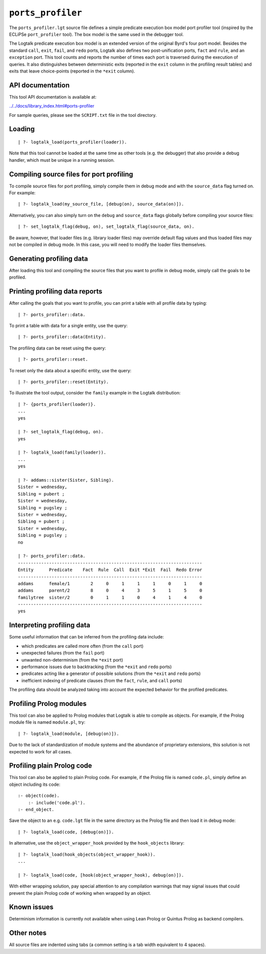 ``ports_profiler``
==================

The ``ports_profiler.lgt`` source file defines a simple predicate
execution box model port profiler tool (inspired by the ECLiPSe
``port_profiler`` tool). The box model is the same used in the debugger
tool.

The Logtalk predicate execution box model is an extended version of the
original Byrd's four port model. Besides the standard ``call``,
``exit``, ``fail``, and ``redo`` ports, Logtalk also defines two
post-unification ports, ``fact`` and ``rule``, and an ``exception``
port. This tool counts and reports the number of times each port is
traversed during the execution of queries. It also distinguishes between
deterministic exits (reported in the ``exit`` column in the profiling
result tables) and exits that leave choice-points (reported in the
``*exit`` column).

API documentation
-----------------

This tool API documentation is available at:

`../../docs/library_index.html#ports-profiler <../../docs/library_index.html#ports-profiler>`__

For sample queries, please see the ``SCRIPT.txt`` file in the tool
directory.

Loading
-------

::

   | ?- logtalk_load(ports_profiler(loader)).

Note that this tool cannot be loaded at the same time as other tools
(e.g. the debugger) that also provide a debug handler, which must be
unique in a running session.

Compiling source files for port profiling
-----------------------------------------

To compile source files for port profiling, simply compile them in debug
mode and with the ``source_data`` flag turned on. For example:

::

   | ?- logtalk_load(my_source_file, [debug(on), source_data(on)]).

Alternatively, you can also simply turn on the ``debug`` and
``source_data`` flags globally before compiling your source files:

::

   | ?- set_logtalk_flag(debug, on), set_logtalk_flag(source_data, on).

Be aware, however, that loader files (e.g. library loader files) may
override default flag values and thus loaded files may not be compiled
in debug mode. In this case, you will need to modify the loader files
themselves.

Generating profiling data
-------------------------

After loading this tool and compiling the source files that you want to
profile in debug mode, simply call the goals to be profiled.

Printing profiling data reports
-------------------------------

After calling the goals that you want to profile, you can print a table
with all profile data by typing:

::

   | ?- ports_profiler::data.

To print a table with data for a single entity, use the query:

::

   | ?- ports_profiler::data(Entity).

The profiling data can be reset using the query:

::

   | ?- ports_profiler::reset.

To reset only the data about a specific entity, use the query:

::

   | ?- ports_profiler::reset(Entity).

To illustrate the tool output, consider the ``family`` example in the
Logtalk distribution:

::

   | ?- {ports_profiler(loader)}.
   ...
   yes

   | ?- set_logtalk_flag(debug, on).
   yes

   | ?- logtalk_load(family(loader)).
   ...
   yes

   | ?- addams::sister(Sister, Sibling).
   Sister = wednesday,
   Sibling = pubert ;
   Sister = wednesday,
   Sibling = pugsley ;
   Sister = wednesday,
   Sibling = pubert ;
   Sister = wednesday,
   Sibling = pugsley ;
   no

   | ?- ports_profiler::data.
   -----------------------------------------------------------------------
   Entity      Predicate    Fact  Rule  Call  Exit *Exit  Fail  Redo Error
   -----------------------------------------------------------------------
   addams      female/1        2     0     1     1     1     0     1     0
   addams      parent/2        8     0     4     3     5     1     5     0
   familytree  sister/2        0     1     1     0     4     1     4     0
   -----------------------------------------------------------------------
   yes

Interpreting profiling data
---------------------------

Some useful information that can be inferred from the profiling data
include:

-  which predicates are called more often (from the ``call`` port)
-  unexpected failures (from the ``fail`` port)
-  unwanted non-determinism (from the ``*exit`` port)
-  performance issues due to backtracking (from the ``*exit`` and
   ``redo`` ports)
-  predicates acting like a generator of possible solutions (from the
   ``*exit`` and ``redo`` ports)
-  inefficient indexing of predicate clauses (from the ``fact``,
   ``rule``, and ``call`` ports)

The profiling data should be analyzed taking into account the expected
behavior for the profiled predicates.

Profiling Prolog modules
------------------------

This tool can also be applied to Prolog modules that Logtalk is able to
compile as objects. For example, if the Prolog module file is named
``module.pl``, try:

::

   | ?- logtalk_load(module, [debug(on)]).

Due to the lack of standardization of module systems and the abundance
of proprietary extensions, this solution is not expected to work for all
cases.

Profiling plain Prolog code
---------------------------

This tool can also be applied to plain Prolog code. For example, if the
Prolog file is named ``code.pl``, simply define an object including its
code:

::

   :- object(code).
       :- include('code.pl').
   :- end_object.

Save the object to an e.g. ``code.lgt`` file in the same directory as
the Prolog file and then load it in debug mode:

::

   | ?- logtalk_load(code, [debug(on)]).

In alternative, use the ``object_wrapper_hook`` provided by the
``hook_objects`` library:

::

   | ?- logtalk_load(hook_objects(object_wrapper_hook)).
   ...

   | ?- logtalk_load(code, [hook(object_wrapper_hook), debug(on)]).

With either wrapping solution, pay special attention to any compilation
warnings that may signal issues that could prevent the plain Prolog code
of working when wrapped by an object.

Known issues
------------

Determinism information is currently not available when using Lean
Prolog or Quintus Prolog as backend compilers.

Other notes
-----------

All source files are indented using tabs (a common setting is a tab
width equivalent to 4 spaces).
